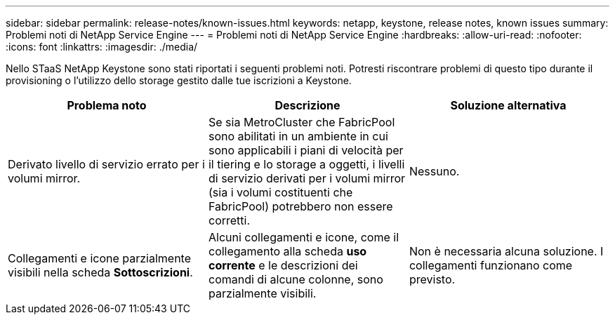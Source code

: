 ---
sidebar: sidebar 
permalink: release-notes/known-issues.html 
keywords: netapp, keystone, release notes, known issues 
summary: Problemi noti di NetApp Service Engine 
---
= Problemi noti di NetApp Service Engine
:hardbreaks:
:allow-uri-read: 
:nofooter: 
:icons: font
:linkattrs: 
:imagesdir: ./media/


[role="lead"]
Nello STaaS NetApp Keystone sono stati riportati i seguenti problemi noti. Potresti riscontrare problemi di questo tipo durante il provisioning o l'utilizzo dello storage gestito dalle tue iscrizioni a Keystone.

[cols="3*"]
|===
| Problema noto | Descrizione | Soluzione alternativa 


 a| 
Derivato livello di servizio errato per i volumi mirror.
 a| 
Se sia MetroCluster che FabricPool sono abilitati in un ambiente in cui sono applicabili i piani di velocità per il tiering e lo storage a oggetti, i livelli di servizio derivati per i volumi mirror (sia i volumi costituenti che FabricPool) potrebbero non essere corretti.
 a| 
Nessuno.



 a| 
Collegamenti e icone parzialmente visibili nella scheda *Sottoscrizioni*.
 a| 
Alcuni collegamenti e icone, come il collegamento alla scheda *uso corrente* e le descrizioni dei comandi di alcune colonne, sono parzialmente visibili.
 a| 
Non è necessaria alcuna soluzione. I collegamenti funzionano come previsto.

|===